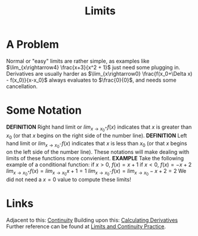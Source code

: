 #+TITLE: Limits
#+STARTUP: indent showstars latexpreview

* A Problem
Normal or "easy" limits are rather simple, as examples like $\lim_{x\rightarrow4} \frac{x+3}{x^2 + 1}$ just need some plugging in.
Derivatives are usually harder as $\lim_{x\rightarrow0} \frac{f(x_0+\Delta x) - f(x_0)}{x-x_0}$ always evaluates to $\frac{0}{0}$, and needs some cancellation.
* Some Notation
*DEFINITION* Right hand limit or $lim_{x\rightarrow x_0^+} f(x)$ indicates that $x$ is greater than $x_0$ (or that $x$ begins on the right side of the number line).
*DEFINITION* Left hand limit or $lim_{x\rightarrow x_0^-} f(x)$ indicates that $x$ is less than $x_0$ (or that $x$ begins on the left side of the number line).
These notations will make dealing with limits of these functions more convienient.
*EXAMPLE*
Take the following example of a conditional function:
if $x > 0$, $f(x) = x+1$
if $x < 0$, $f(x) = -x+2$
$lim_{x\rightarrow x_0^+} f(x) = lim_{x\rightarrow x_0} x+1 = 1$
$lim_{x\rightarrow x_0^-} f(x) = lim_{x\rightarrow x_0} -x+2 = 2$
We did not need a $x=0$ value to compute these limits!


* Links

Adjacent to this: [[file:continuity.org][Continuity]]
Building upon this: [[file:calculating-derivatives.org][Calculating Derivatives]]
Further reference can be found at [[file:limits-continuity-problems.org][Limits and Continuity Practice]].
